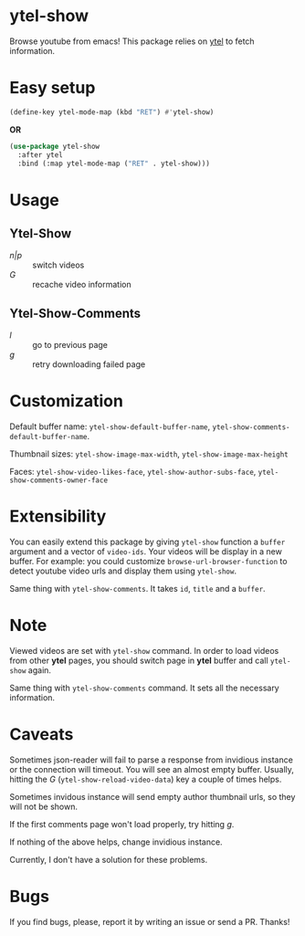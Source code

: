 * ytel-show
  Browse youtube from emacs!  This package relies on [[https://github.com/gRastello/ytel][ytel]] to fetch information.

  [[./ytel-show-screenshot.png]]

  [[./ytel-show-screenshot-footer.png]]

  [[./ytel-show-comments-screenshot.png]]

* Easy setup
  #+begin_src emacs-lisp
    (define-key ytel-mode-map (kbd "RET") #'ytel-show)
  #+end_src

  *OR*

  #+begin_src emacs-lisp
    (use-package ytel-show
      :after ytel
      :bind (:map ytel-mode-map ("RET" . ytel-show)))
  #+end_src

* Usage
** Ytel-Show
   - /n|p/ :: switch videos
   - /G/ :: recache video information
** Ytel-Show-Comments
   - /l/ :: go to previous page
   - /g/ :: retry downloading failed page

* Customization
  Default buffer name: ~ytel-show-default-buffer-name~,
  ~ytel-show-comments-default-buffer-name~.

  Thumbnail sizes: ~ytel-show-image-max-width~, ~ytel-show-image-max-height~

  Faces: ~ytel-show-video-likes-face~, ~ytel-show-author-subs-face~,
  ~ytel-show-comments-owner-face~

* Extensibility
  You can easily extend this package by giving ~ytel-show~ function a ~buffer~
  argument and a vector of ~video-ids~.  Your videos will be display in a new
  buffer.  For example: you could customize ~browse-url-browser-function~ to
  detect youtube video urls and display them using ~ytel-show~.

  Same thing with ~ytel-show-comments~.  It takes ~id~, ~title~ and a ~buffer~.
* Note
  Viewed videos are set with ~ytel-show~ command.  In order to load videos from
  other *ytel* pages, you should switch page in *ytel* buffer and call
  ~ytel-show~ again.

  Same thing with ~ytel-show-comments~ command.  It sets all the necessary
  information.
* Caveats
  Sometimes json-reader will fail to parse a response from invidious instance or
  the connection will timeout.  You will see an almost empty buffer.  Usually,
  hitting the /G/ (~ytel-show-reload-video-data~) key a couple of times helps.

  Sometimes invidous instance will send empty author thumbnail urls, so they
  will not be shown.

  If the first comments page won't load properly, try hitting /g/.

  If nothing of the above helps, change invidious instance.

  Currently, I don't have a solution for these problems.

* Bugs
  If you find bugs, please, report it by writing an issue or send a PR.  Thanks!
